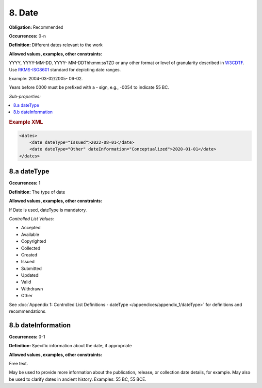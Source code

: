 8. Date
====================

**Obligation:** Recommended

**Occurrences:** 0-n

**Definition:** Different dates relevant to the work

**Allowed values, examples, other constraints:**

YYYY, YYYY-MM-DD, YYYY- MM-DDThh:mm:ssTZD or any other format or level of granularity described in `W3CDTF <https://www.w3.org/TR/NOTE-datetime>`_. Use `RKMS-ISO8601 <http://www.ukoln.ac.uk/metadata/dcmi/collection-RKMS-ISO8601/>`_ standard for depicting date ranges.

Example: 2004-03-02/2005- 06-02.

Years before 0000 must be prefixed with a - sign, e.g., -0054 to indicate 55 BC.

*Sub-properties:*

.. contents:: :local:

.. rubric:: Example XML

.. code:: xml

  <dates>
      <date dateType="Issued">2022-08-01</date>
      <date dateType="Other" dateInformation="Conceptualized">2020-01-01</date>
  </dates>

.. _8.a:

8.a dateType
~~~~~~~~~~~~~~~~~~~~~~

**Occurrences:** 1

**Definition:** The type of date

**Allowed values, examples, other constraints:**

If Date is used, dateType is mandatory.

*Controlled List Values:*

* Accepted
* Available
* Copyrighted
* Collected
* Created
* Issued
* Submitted
* Updated
* Valid
* Withdrawn
* Other

See :doc:`Appendix 1: Controlled List Definitions - dateType </appendices/appendix_1/dateType>` for definitions and recommendations.

8.b dateInformation
~~~~~~~~~~~~~~~~~~~~~~

**Occurrences:** 0-1

**Definition:** Specific information about the date, if appropriate

**Allowed values, examples, other constraints:**

Free text.

May be used to provide more information about the publication, release, or collection date details, for example. May also be used to clarify dates in ancient history. Examples: 55 BC, 55 BCE.
